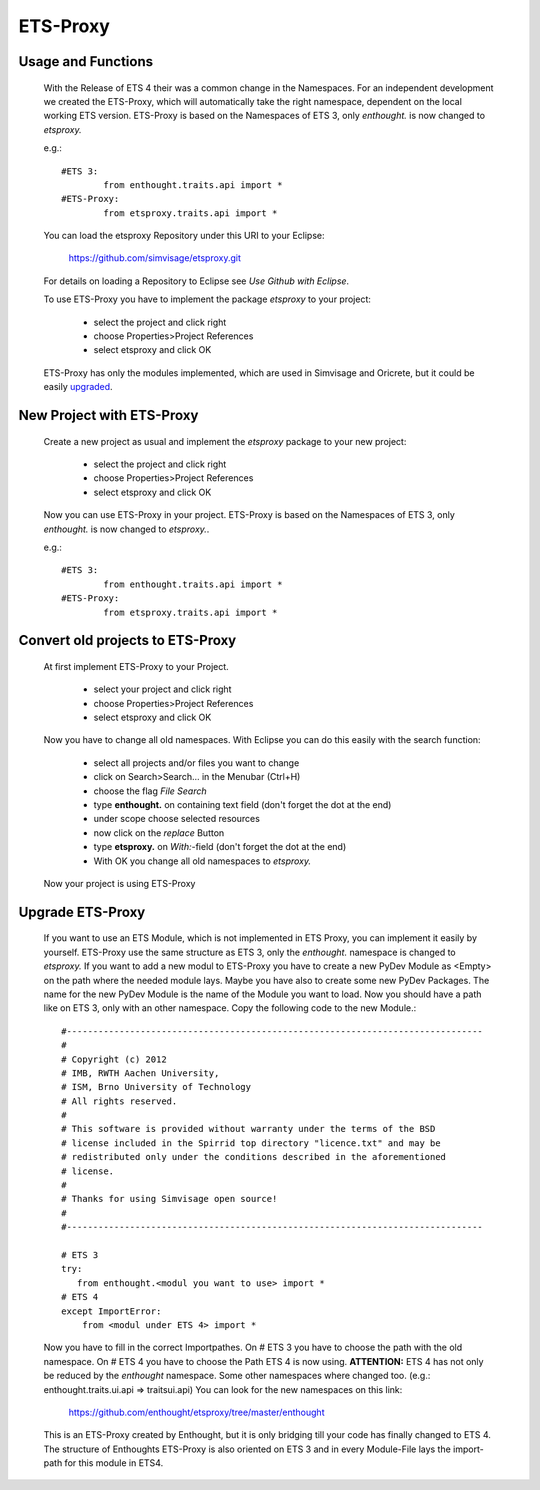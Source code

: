 *********
ETS-Proxy
*********

Usage and Functions
-------------------
	With the Release of ETS 4 their was a common change in the Namespaces.
	For an independent development we created the ETS-Proxy, which will
	automatically take the right namespace, dependent on the local working
	ETS version.
	ETS-Proxy is based on the Namespaces of ETS 3, only *enthought.* is now
	changed to *etsproxy.*
	
	e.g.::

		#ETS 3: 		
			from enthought.traits.api import *
		#ETS-Proxy:
			from etsproxy.traits.api import * 

	You can load the etsproxy Repository under this URI to your Eclipse:
		
		https://github.com/simvisage/etsproxy.git
		
	For details on loading a Repository to Eclipse see *Use Github with Eclipse*.
	  	  
	To use ETS-Proxy you have to implement the package *etsproxy* to your project:
	
		- select the project and click right
		- choose Properties>Project References
		- select etsproxy and click OK
	
	ETS-Proxy has only the modules implemented, which are used in Simvisage
	and Oricrete, but it could be easily upgraded_.

New Project with ETS-Proxy
--------------------------
	Create a new project as usual and implement the *etsproxy* package to your
	new project:
	
		- select the project and click right
		- choose Properties>Project References
		- select etsproxy and click OK
		
	Now you can use ETS-Proxy in your project.
	ETS-Proxy is based on the Namespaces of ETS 3, only *enthought.* is now
	changed to *etsproxy.*.
	
	e.g.::

		#ETS 3: 		
			from enthought.traits.api import *
		#ETS-Proxy:
			from etsproxy.traits.api import * 

Convert old projects to ETS-Proxy
---------------------------------
	At first implement ETS-Proxy to your Project.
	
		- select your project and click right
		- choose Properties>Project References
		- select etsproxy and click OK
		
	Now you have to change all old namespaces. With Eclipse you can do this
	easily with the search function:
	
		- select all projects and/or files you want to change
		- click on Search>Search... in the Menubar (Ctrl+H)
		- choose the flag *File Search*
		- type **enthought.** on containing text field (don't forget the dot at the end)
		- under scope choose selected resources
		- now click on the *replace* Button
		- type **etsproxy.** on *With:*-field (don't forget the dot at the end)
		- With OK you change all old namespaces to *etsproxy.*
		
	Now your project is using ETS-Proxy

.. _upgraded:
		
Upgrade ETS-Proxy
-----------------
	If you want to use an ETS Module, which is not implemented in ETS Proxy, 
	you can implement it easily by yourself.
	ETS-Proxy use the same structure as ETS 3, only the *enthought.* namespace is 
	changed to *etsproxy.*
	If you want to add a new modul to ETS-Proxy you have to create a new PyDev Module as <Empty> 
	on the path where the needed module lays. Maybe you have also to create some new PyDev Packages.
	The name for the new PyDev Module is the name of the Module you want to
	load. Now you should have a path like on ETS 3, only with an other namespace.
	Copy the following code to the new Module.::

		#-------------------------------------------------------------------------------
		#
		# Copyright (c) 2012
		# IMB, RWTH Aachen University,
		# ISM, Brno University of Technology
		# All rights reserved.
		#
		# This software is provided without warranty under the terms of the BSD
		# license included in the Spirrid top directory "licence.txt" and may be
		# redistributed only under the conditions described in the aforementioned
		# license.
		#
		# Thanks for using Simvisage open source!
		#
		#-------------------------------------------------------------------------------
	
		# ETS 3
		try:
 		   from enthought.<modul you want to use> import *
		# ETS 4
		except ImportError:
		    from <modul under ETS 4> import *

	Now you have to fill in the correct Importpathes. On # ETS 3 you have
	to choose the path with the old namespace. On # ETS 4 you have to
	choose the Path ETS 4 is now using. 
	**ATTENTION:** ETS 4 has not only be
	reduced by the *enthought* namespace. Some other namespaces where changed too.
	(e.g.: enthought.traits.ui.api => traitsui.api)
	You can look for the new namespaces on this link:
	
		https://github.com/enthought/etsproxy/tree/master/enthought
	
	This is an ETS-Proxy created by Enthought, but it is only bridging till
	your code has finally changed to ETS 4.
	The structure of Enthoughts ETS-Proxy is also oriented on ETS 3 and in every
	Module-File lays the import-path for this module in ETS4.
	